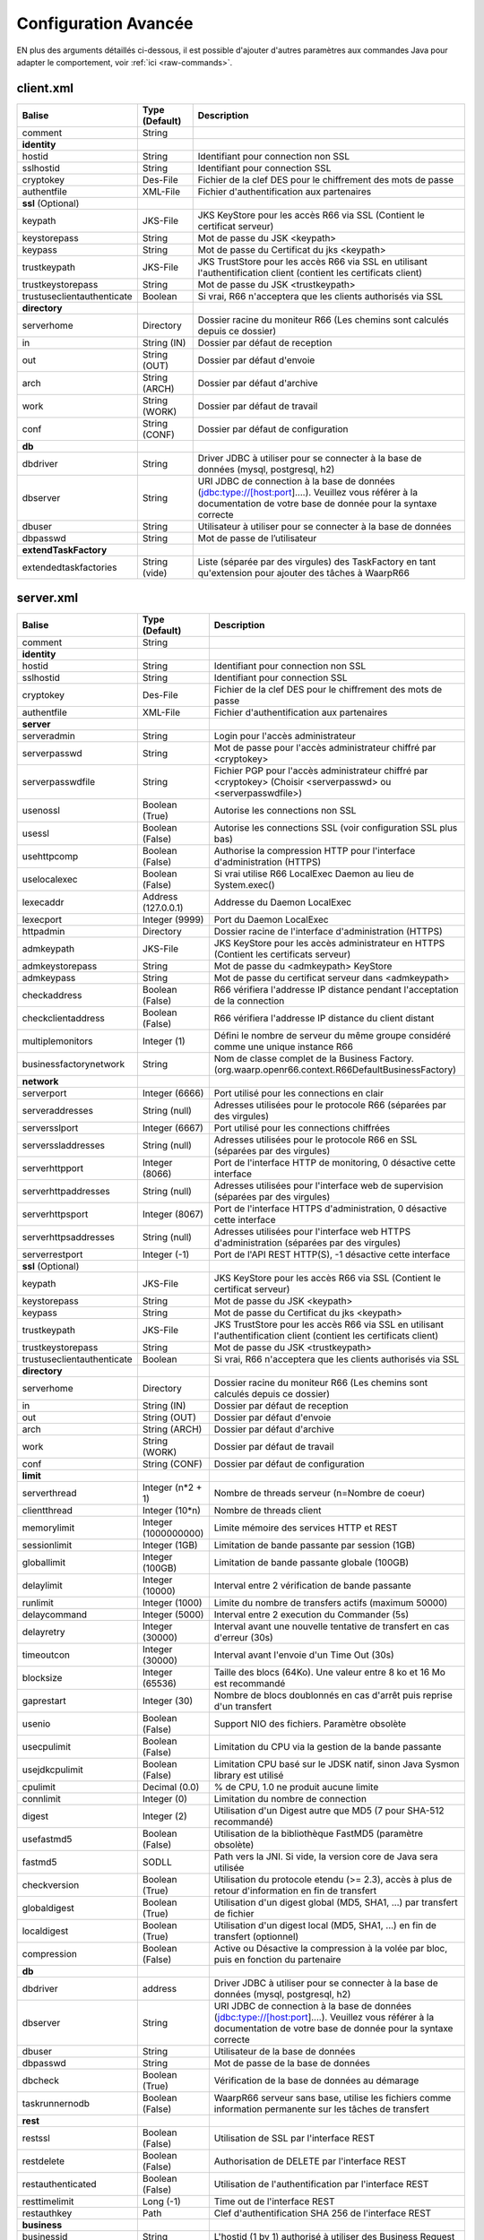 Configuration Avancée
#####################

EN plus des arguments détaillés ci-dessous, il est possible d'ajouter
d'autres paramètres aux commandes Java pour adapter le comportement,
voir :ref:`ici <raw-commands>`.


client.xml
**********

============================ ==================== ==============
Balise                       Type (Default)       Description
============================ ==================== ==============
comment                      String

**identity**
hostid                       String               Identifiant pour connection non SSL
sslhostid                    String               Identifiant pour connection SSL
cryptokey                    Des-File             Fichier de la clef DES pour le chiffrement des mots de passe
authentfile                  XML-File             Fichier d'authentification aux partenaires

**ssl** (Optional)
keypath                      JKS-File             JKS KeyStore pour les accès R66 via SSL (Contient le certificat serveur)
keystorepass                 String               Mot de passe du JSK <keypath>
keypass                      String               Mot de passe du Certificat du jks <keypath>
trustkeypath                 JKS-File             JKS TrustStore pour les accès R66 via SSL en utilisant l'authentification client (contient les certificats client)
trustkeystorepass            String               Mot de passe du JSK <trustkeypath>
trustuseclientauthenticate   Boolean              Si vrai, R66 n'acceptera que les clients authorisés via SSL

**directory**
serverhome                   Directory            Dossier racine du moniteur R66 (Les chemins sont calculés depuis ce dossier)
in                           String (IN)          Dossier par défaut de reception
out                          String (OUT)         Dossier par défaut d'envoie
arch                         String (ARCH)        Dossier par défaut d'archive
work                         String (WORK)        Dossier par défaut de travail
conf                         String (CONF)        Dossier par défaut de configuration

**db**
dbdriver                     String               Driver JDBC à utiliser pour se connecter à la base de données (mysql, postgresql, h2)
dbserver                     String               URI JDBC de connection à la base de données (jdbc:type://[host:port]....). Veuillez vous référer à la documentation de votre base de donnée pour la syntaxe correcte
dbuser                       String               Utilisateur à utiliser pour se connecter à la base de données
dbpasswd                     String               Mot de passe de l’utilisateur

**extendTaskFactory**
extendedtaskfactories        String (vide)        Liste (séparée par des virgules) des TaskFactory en tant qu'extension pour ajouter des tâches à WaarpR66
============================ ==================== ==============

server.xml
**********

.. tabularcolumns:: |\Y{0.3}|\Y{0.2}|\Y{0.5}|

================================ ==================== ==============
Balise                           Type (Default)       Description
================================ ==================== ==============
comment                          String

**identity**
hostid                           String               Identifiant pour connection non SSL
sslhostid                        String               Identifiant pour connection SSL
cryptokey                        Des-File             Fichier de la clef DES pour le chiffrement des mots de passe
authentfile                      XML-File             Fichier d'authentification aux partenaires

**server**
serveradmin                      String               Login pour l'accès administrateur
serverpasswd                     String               Mot de passe pour l'accès administrateur chiffré par <cryptokey>
serverpasswdfile                 String               Fichier PGP pour l'accès administrateur chiffré par <cryptokey> (Choisir <serverpasswd> ou <serverpasswdfile>)
usenossl                         Boolean (True)       Autorise les connections non SSL
usessl                           Boolean (False)      Autorise les connections SSL (voir configuration SSL plus bas)
usehttpcomp                      Boolean (False)      Authorise la compression HTTP pour l'interface d'administration (HTTPS)
uselocalexec                     Boolean (False)      Si vrai utilise R66 LocalExec Daemon au lieu de System.exec()
lexecaddr                        Address (127.0.0.1)  Addresse du Daemon LocalExec
lexecport                        Integer (9999)       Port du Daemon LocalExec
httpadmin                        Directory            Dossier racine de l'interface d'administration (HTTPS)
admkeypath                       JKS-File             JKS KeyStore pour les accès administrateur en HTTPS (Contient les certificats serveur)
admkeystorepass                  String               Mot de passe du <admkeypath> KeyStore
admkeypass                       String               Mot de passe du certificat serveur dans <admkeypath>
checkaddress                     Boolean (False)      R66 vérifiera l'addresse IP distance pendant l'acceptation de la connection
checkclientaddress               Boolean (False)      R66 vérifiera l'addresse IP distance du client distant
multiplemonitors                 Integer (1)          Défini le nombre de serveur du même groupe considéré comme une unique instance R66
businessfactorynetwork           String               Nom de classe complet de la Business Factory. (org.waarp.openr66.context.R66DefaultBusinessFactory)

**network**
serverport                       Integer (6666)       Port utilisé pour les connections en clair
serveraddresses                  String  (null)       Adresses utilisées pour le protocole R66 (séparées par des virgules)
serversslport                    Integer (6667)       Port utilisé pour les connections chiffrées
serverssladdresses               String  (null)       Adresses utilisées pour le protocole R66 en SSL (séparées par des virgules)
serverhttpport                   Integer (8066)       Port de l'interface HTTP de monitoring, 0 désactive cette interface
serverhttpaddresses              String  (null)       Adresses utilisées pour l'interface web de supervision (séparées par des virgules)
serverhttpsport                  Integer (8067)       Port de l'interface HTTPS d'administration, 0 désactive cette interface
serverhttpsaddresses             String  (null)       Adresses utilisées pour l'interface web HTTPS d'administration (séparées par des virgules)
serverrestport                   Integer (-1)         Port de l'API REST HTTP(S), -1 désactive cette interface


**ssl** (Optional)
keypath                          JKS-File             JKS KeyStore pour les accès R66 via SSL (Contient le certificat serveur)
keystorepass                     String               Mot de passe du JSK <keypath>
keypass                          String               Mot de passe du Certificat du jks <keypath>
trustkeypath                     JKS-File             JKS TrustStore pour les accès R66 via SSL en utilisant l'authentification client (contient les certificats client)
trustkeystorepass                String               Mot de passe du JSK <trustkeypath>
trustuseclientauthenticate       Boolean              Si vrai, R66 n'acceptera que les clients authorisés via SSL

**directory**
serverhome                       Directory            Dossier racine du moniteur R66 (Les chemins sont calculés depuis ce dossier)
in                               String (IN)          Dossier par défaut de reception
out                              String (OUT)         Dossier par défaut d'envoie
arch                             String (ARCH)        Dossier par défaut d'archive
work                             String (WORK)        Dossier par défaut de travail
conf                             String (CONF)        Dossier par défaut de configuration

**limit**
serverthread                     Integer (n*2 + 1)    Nombre de threads serveur (n=Nombre de coeur)
clientthread                     Integer (10*n)       Nombre de threads client
memorylimit                      Integer (1000000000) Limite mémoire des services HTTP et REST
sessionlimit                     Integer (1GB)        Limitation de bande passante par session (1GB)
globallimit                      Integer (100GB)      Limitation de bande passante globale (100GB)
delaylimit                       Integer (10000)      Interval entre 2 vérification de bande passante
runlimit                         Integer (1000)       Limite du nombre de transfers actifs (maximum 50000)
delaycommand                     Integer (5000)       Interval entre 2 execution du Commander (5s)
delayretry                       Integer (30000)      Interval avant une nouvelle tentative de transfert en cas d'erreur (30s)
timeoutcon                       Integer (30000)      Interval avant l'envoie d'un Time Out (30s)
blocksize                        Integer (65536)      Taille des blocs (64Ko). Une valeur entre 8 ko et 16 Mo est recommandé
gaprestart                       Integer (30)         Nombre de blocs doublonnés en cas d'arrêt puis reprise d'un transfert
usenio                           Boolean (False)      Support NIO des fichiers. Paramètre obsolète
usecpulimit                      Boolean (False)      Limitation du CPU via la gestion de la bande passante
usejdkcpulimit                   Boolean (False)      Limitation CPU basé sur le JDSK natif, sinon Java Sysmon library est utilisé
cpulimit                         Decimal (0.0)        % de CPU, 1.0 ne produit aucune limite
connlimit                        Integer (0)          Limitation du nombre de connection
digest                           Integer (2)          Utilisation d'un Digest autre que MD5 (7 pour SHA-512 recommandé)
usefastmd5                       Boolean (False)      Utilisation de la bibliothèque FastMD5 (paramètre obsolète)
fastmd5                          SODLL                Path vers la JNI. Si vide, la version core de Java sera utilisée
checkversion                     Boolean (True)       Utilisation du protocole etendu (>= 2.3), accès à plus de retour d'information en fin de transfert
globaldigest                     Boolean (True)       Utilisation d'un digest global (MD5, SHA1, ...) par transfert de fichier
localdigest                      Boolean (True)       Utilisation d'un digest local (MD5, SHA1, ...) en fin de transfert (optionnel)
compression                      Boolean (False)      Active ou Désactive la compression à la volée par bloc, puis en fonction du partenaire

**db**
dbdriver                         address              Driver JDBC à utiliser pour se connecter à la base de données (mysql, postgresql, h2)
dbserver                         String               URI JDBC de connection à la base de données (jdbc:type://[host:port]....). Veuillez vous référer à la documentation de votre base de donnée pour la syntaxe correcte
dbuser                           String               Utilisateur de la base de données
dbpasswd                         String               Mot de passe de la base de données
dbcheck                          Boolean (True)       Vérification de la base de données au démarage
taskrunnernodb                   Boolean (False)      WaarpR66 serveur sans base, utilise les fichiers comme information permanente sur les tâches de transfert

**rest**
restssl                          Boolean (False)      Utilisation de SSL par l'interface REST
restdelete                       Boolean (False)      Authorisation de DELETE par l'interface REST
restauthenticated                Boolean (False)      Utilisation de l'authentification par l'interface REST
resttimelimit                    Long (-1)            Time out de l'interface REST
restauthkey                      Path                 Clef d'authentification SHA 256 de l'interface REST

**business**
businessid                       String               L'hostid (1 by 1) authorisé à utiliser des Business Request

**roles**
role                             Array                Remplace le rôle de l'ĥôte en base de données
roleid                           String               L'hostid (1 à 1) concerné par le remplacement
roleset                          StringArray          Les nouveaux rôle attribués

**aliases**
alias                            Array                Permets d'utiliser des alias au lieu des hostid
realid                           String               Hostid aliassé (l'alias est local)
aliasid                          StringArray          L'ensemble des alias de l'hostid

**extendTaskFactory**
extendedtaskfactories            String (vide)        Liste (séparée par des virgules) des TaskFactory en tant qu'extension pour ajouter des tâches à WaarpR66

**pushMonitor**
*Partie commune*
url                              String (null)        URL de base pour les exports du moniteur en mode POST HTTP(S) JSON
delay                            Integer (1000)       Délai entre deux vérifications de changement de statuts sur les transferts
intervalincluded                 Boolean (True)       Si « True », les informations de l'intervalle utilisé seront fournies
transformlongasstring            Boolean (False)      Si « True », les nombres « long » seront convertis en chaîne de caractères, sinon ils seront numériques
token                            String (null)        Spécifie si nécessaire le token  dans le cadre d'une authentification via Token
apiKey                           String (null)        Spécifie si nécessaire le password dans le cadre d'une authentification via ApiKey (format ``apiId:apiKey``)
*Partie API REST*
endpoint                         String (null)        End point à ajouter à l'URL de base
keepconnection                   Boolean (True)       Si « True », la connexion HTTP(S) sera en Keep-Alive (pas de réouverture sauf si le serveur la ferme), sinon la connexion sera réinitialisée pour chaque appel
basicAuthent                     String (null)        Spécifie si nécessaire l'authentification basique
*Partie Elasticsearch*
index                            String (null)        Contient le nom de l'index avec de possibles substitutions, dont ``%%WARPHOST%%`` pour le nom du host concerné, et les ``%%DATETIME%%``, ``%%DATEHOUR%%``, ``%%DATE%%``, ``%%YEARMONTH%%``, ``%%YEAR%%`` pour des substitutions de date et heure partiellement (``yyyy.MM.dd.HH.mm`` à ``yyyy``)
prefix                           String (null)        Spécifie si nécessaire un prefix global dans le cas d'usage d'un Proxy devant Elasticsearch
username                         String (null)        Spécifie si nécessaire le username (et son password) dans le cadre d'une authentification basique
paswd                            String (null)        Spécifie si nécessaire le password dans le cadre d'une authentification basique
compression                      Boolean (True)       Spécifie si les flux sont compressés (par défaut True)
================================ ==================== ==============

Les balises <roles> et <aliases> contiennent des listes d'option. Exemple:

.. code-block:: xml

  ...
  <roles>
    <role>
      <roleid>DummyHost1</roleid>
      <roleset>RoleA</roleset>
    </role>
    <role>
      <roleid>DummyHost2</roleid>
      <roleset>RoleA RoleC</roleset>
    </role>
    <role>
      <roleid>DummyHost3</roleid>
      <roleset>RoleC RoleD RoleE</roleset>
    </role>
  </roles>
  <aliases>
    <alias>
      <realid>DummyHost1</realid>
      <aliasid>AliasC</aliasid>
    </alias>
    <alias>
      <realid>DummyHost4</realid>
      <aliasid>AliasA AliasB</aliasid>
    </alias>
  </aliases>
  ...

Optimisation
************

Il peut être nécessaire de paramétrer finement dans certains cas.

**Limitation de la mémoire**

Il est possible de limiter l'usage de la mémoire en usant des paramètres suivants :

*Limitation des services*

 * Services R66 : un des protocoles au moins doit être activé (TLS ou no TLS) ; si l'un des deux n'est pas
   utile, vous pouvez le désactiver (`usenossl` ou `usessl` à `False`)
 * `uselocalexec` : à `False` si aucun usage (exécution dans un processus externes des commandes EXECxxx)
   (valeur par défaut)
 * `serverhttpport` : si le monitoring HTTP est sans usage, vous pouvez le désactiver (`0`)
 * `serverhttpsport` : si le moteur d'administration HTTPS est sans usage, vous pouvez le désactiver (`0`)
   (non recomandé)
 * `serverrestport` : si le moteur REST est sans usage, vous pouvez le désactiver (`-1`, valeur par défaut)
 * `usethrift` : si le moteur THRIFT est sans usage,  vous pouvez le désactiver (`0`, valeur par défaut)
 * `pushMonitor` : si le Push Monitoring Exporter est sans usage, ne pas le déclarer

*Limitation des ressources*

 * `serverthread`: Possibilité de limiter le nombre de Threads dédiées à la partie serveur (y compris 1)
 * `clientthread`: Possibilité de limiter le nombre de Threads dédiées à la partie protocolaire (il est avisé
   de ne par mettre moins de 10)
 * `memorylimit`: Possibilité de limiter la taille mémoire maximale allouable pour décoder/encoder les pages
   HTTP et les réponses REST (minimum conseillé 100 Mo)
 * `runlimit`: Possibilité de limiter le nombre de transferts simultanés (il est avisé de ne pas mettre moins
   de 2)
 * `compression`: Possibilité de ne pas activer la compression à la volée (moins de mémoire et de cpu)
 * de limiter l'impact processeur via une gestion adaptative de la bande passante globale :

   * `usecpulimit` à `True` : ceci active la fonctionnalité
   * `usejdkcpulimit` de préférence, laisser à `False` ou *ignoré* (permet de choisir l'implémentation
     sous-jacente analysant les ressources CPU)
   * `cpulimit` avec une valeur maximale autorisée pour la charge globale CPU, tous coeurs confondus (minimum
     conseillé `0.2`, en pratique `0.5` comme minimum) ; cette valeur détermine le seuil à partir duquel la
     bande passante globale sera progressivement diminuée afin de réduire l'activité CPU, puis remontée
   * `connlimit` en laissant à `0` ou *ignoré* (permet de limiter le nombre maximum de connexion mais
     souvent trop restrictif)

**Performances**

 * Usage de règles dans un mode sans empreinte par paquet de données (``SENDMODE`` = 1, ``RECVMODE`` = 2) au
   lieu des modes avec empreinte par paquet de données (``SENDMD5MODE`` = 3, ``RECVMD5MODE`` = 4) (environ 15%
   de gains)
 * `blocksize` : Possibilité d'augmenter la taille par défaut de 64KB à par exemple 256KB (en pratique,
   inutile d'aller au-delà), permettant de diminuer le nombre de paquets de données ainsi émis (uniquement
   valable sur de gros transferts)
 * `gaprestart` : Possibilité de diminuer la valeur par défaut (`30`) à `10`, permettant ainsi de
   restreindre la réémission des paquets à la reprise du transfert (au lieu de `30 x blocksize`, ce sera par
   exemple `10 x blocksize`)
 * `digest`: Possibilité de choisir des algorithmes plus performants (`CRC32`=0, `MD5`=2) ou avec moins de
   risques de collisions (`SHA-XXX` tel que `SHA-512`=7) (`SHA-512` est conseillé car très efficace)

   * `CRC32` est le plus performant (95% avec 6ms JDK11, 10ms JDK8) mais avec le plus de collisions,
   * `MD5` performant (55% avec 88ms JDK11, 105ms JDK8) mais avec encore des collisions
   * `SHA-512` est le plus performant des SHA (au moins 25% avec 70ms JDK11, 153ms JDK8) et aux collisions
     infimes
   * *chiffres comparés à `SHA-256` (159ms JDK11, 192ms JDK8)*

 * `globaldigest` : Possibilité de le désactiver mais recommandé à `True` (environ 25% de gains)
 * `localdigest` : Possibilité de le désactiver (`False`) (environ 20% de gains)
 * `runlimit` : Possibilité d'augmenter ou de diminuer la valeur par défaut (1000) entre 2 et 50000 transferts concurrents
 * `compression`: Permet d'activer (désativée par défaut) la possibilité de compression à la volée des blocs
   et donc la vitesse des transferts sur des environnements à réseau contraint


La performance d'autres éléments peuvent jouer :

 * La vitesse du processeur et de la mémoire

   * Il est conseillé de disposer d'au moins 2 coeurs et au moins 2 Go de mémoire disponible totalement
     pour Waarp, une valeur optimale étant 4 coeurs et 8 Go de mémoire

 * La vitesse du stockage sur lequel sont écrits les fichiers (limite naturelle du transfert)

   * Il est conseillé de disposer de disques très rapides (SSD ou FC). La vitesse en lecture (émission) ou
     en écriture (réception) peuvent en être impactées. Ceci concerne a minima le répertoire `WORK` et `IN`
     et dans une moindre mesure (lecture) `OUT`.

 * La vitesse et la latence du réseau sur lequel transite les données (limite naturelle du transfert)

*Mini-Benchmark*

Sur un Core I7 génération 5, 16 Go de mémoire, un disque rapide SSD de portable, un réseau local (`lo`),
en condition complète de vérification de cohérences (`digest` à `SHA-512` (7),
`globaldigest` et `localdigest` à `True`, et règle avec empreinte par paquet),
les transferts ont pu atteindre 65 MB/s (520 Mbits/s).

En réduisant les vérifications de cohérence (`digest` `globaldigest` maintenus mais `localdigest` à `False`
et règle sans empreinte par paquet), les performances sont montées à 80 MB/s (640 Mbits/s).

En supprimant toutes les vérifications de cohérence sauf celles des empreintes par paquet, le
débit atteint était de 110 MB/s (880 Mbits/s) (*ceci correspond au maximum du débit disque en écriture*).

Il est fortement déconseillé de désactiver totalement toutes les vérifications de cohérence, car il ne
pourra alors pas être assuré que le fichier transmis le sera sans défaut lors du transport (même si le
protocole s'appuie sur TCP/IP, il est possible d'avoir une corruption sur le réseau).

*Benchmarks Waarp R66*

Les benchmarks suivants ont été réalisés sur un seul serveur à chaque fois, hébergeant tous les services
(Waarp R66 et base de données PostgreSQL).

================ ============== ============ ============ ========================
Modèle           TLS            NoTLS        Accélération Description
================ ============== ============ ============ ========================
Loop 2 coeurs    100/s          104/s        Référence    2 Serveurs en ping pong pour une taille moyenne de 250 Ko
Loop 2 coeurs    95/s           100/s        -4%          2 Serveurs en ping pong pour une taille moyenne de 250 Ko et Monitoring en mode PUSH REST
Loop 4 coeurs    127/s          133/s        27%          2 Serveurs en ping pong pour une taille moyenne de 250 Ko
Loop 4 coeurs    125/s          125/s        25%          2 Serveurs en ping pong pour une taille moyenne de 250 Ko et Monitoring en mode PUSH REST
Cluster 2 coeurs 70/s           72/s         Référence    Mode Cluster avec 1 seul serveur pour une taille moyenne de 250 Ko
Cluster 2 coeurs 83/s           87/s         21%          Mode Cluster avec 2 serveurs pour une taille moyenne de 250 Ko
Cluster 4 coeurs 89/s           91/s         27%          Mode Cluster avec 1 seul serveur pour une taille moyenne de 250 Ko
Cluster 4 coeurs 191/s          192/s        167%         Mode Cluster avec 2 serveurs pour une taille moyenne de 250 Ko
Gros Fichier 2c  152 MB/s       181 MB/s     Référence    Transfert d'un fichier de 500 Mo
Gros Fichier 4c  250 MB/s       296 MB/s     64%          Transfert d'un fichier de 500 Mo
================ ============== ============ ============ ========================

L'évolution selon les versions depuis la 3.0 jusqu'à la dernière version.

============================== ======== === ============ ==== ==========================
Contexte                       Nb vCore TLS Transferts/s CPU  Gain
============================== ======== === ============ ==== ==========================
V3.0 Loop 2 Serveurs           4        Oui 30/s         100% Référence
V3.2 Loop 2 Serveurs           4        Oui 60/s         100% 100%
V3.5.2 Loop 2 Serveurs         4        Oui 71/s         100% 137%
V3.6.0 Loop 2 Serveurs         4        Oui 100/s        90%  233%
V3.6.0 Loop 2 Serveurs Compres 4        Oui 99/s         80%  230%
V3.6.0 Loop 2 Serveurs         8        Oui 127/s        30%  323%
V3.6.0 Loop 2 Serveurs Compres 8        Oui 127/s        35%  323%
V3.6.0 Loop 2 Serveurs         4        Non 104/s        80%  Référence
V3.6.0 Loop 2 Serveurs Compres 4        Non 103/s        75%  -1%
V3.6.0 Loop 2 Serveurs         8        Non 133/s        30%  28%
V3.6.0 Loop 2 Serveurs Compres 8        Non 127/s        35%  22%
V3.6.0 Loop 2 Serveurs Monitor 4        Oui 95/s         90%  -8%
V3.6.0 Loop 2 Serveurs Monitor 8        Oui 125/s        45%  20%
V3.6.0 Loop 2 Serveurs Monitor 4        Non 100/s        85%  -4%
V3.6.0 Loop 2 Serveurs Monitor 8        Non 125/s        40%  20%
V3.6.0 Cluster 1 Serveurs      4        Oui 70/s         80%  Référence
V3.6.0 Cluster 2 Serveurs      4        Oui 83/s         100% 19% (-17% vs mono serveur)
V3.6.0 Cluster 1 Serveurs      8        Oui 89/s         30%  27%
V3.6.0 Cluster 2 Serveurs      8        Oui 191/s        60%  173% (51% vs mono serveur)
V3.6.0 Cluster 1 Serveurs      4        Non 72/s         80%  Référence
V3.6.0 Cluster 2 Serveurs      4        Non 87/s         100% 21% (-16% vs mono serveur)
V3.6.0 Cluster 1 Serveurs      8        Non 91/s         30%  26%
V3.6.0 Cluster 2 Serveurs      8        Non 192/s        60%  167% (44% vs mono serveur)
============================== ======== === ============ ==== ==========================


Il ressort de ces benchmarks qu'il est important d'avoir au moins 4 core (8 threads)
dédiés par serveur Waarp R66 pour être optimal. En terme de mémoire,
4 GB étaient alloués à chaque instance, si possible 8 GB.

*Benchmarks Waarp Gateway FTP et Waarp FTP Server*

Il s'agit de benchmarks orientés FTP (Serveur ou Gateway).

===================== ============== ============ ============ ========================
Modèle                Active         Passive      Accélération Description
===================== ============== ============ ============ ========================
FTP Natif 2 core      102/s          68/s         Référence    Petits transferts séquentiels avec reconnexion
FTP Natif 4 core      118/s          77/s         16%          Petits transferts séquentiels avec reconnexion
GW FTP 2 core         101/s          67/s         -1%          Petits transferts séquentiels avec reconnexion
GW FTP 4 core         113/s          77/s         11%          Petits transferts séquentiels avec reconnexion
GW FTP 4 core Postgre 113/s          77/s         11%          Petits transferts séquentiels avec reconnexion
===================== ============== ============ ============ ========================


===================== =========================== ============ ========================
Modèle                 Mixte Active / Passive     Accélération Description
===================== =========================== ============ ========================
FTP 10 clients 2c     488/s                       Référence    10 clients avec transferts concurrents
FTP 50 clients 2c     1102/s                      Référence    50 clients avec transferts concurrents
FTP 100 clients 2c    1217/s                      Référence    100 clients avec transferts concurrents
FTP 10 clients 4C     1056/s                      116%         10 clients avec transferts concurrents
FTP 50 clients 4C     3233/s                      193%         50 clients avec transferts concurrents
FTP 100 clients 4c    4200/s                      245%         100 clients avec transferts concurrents
GW FTP 10 clients 2C  290/s                       Référence    10 clients avec transferts concurrents
GW FTP 50 clients 2C  260/s                       Référence    50 clients avec transferts concurrents
GW FTP 100 clients 2c 244/s                       Référence    100 clients avec transferts concurrents
GW FTP 10 clients 2C  224/s                       -4%          10 clients avec transferts concurrents avec PostGreSQL
GW FTP 50 clients 2C  260/s                       0%           50 clients avec transferts concurrents avec PostGreSQL
GW FTP 100 clients 2c 244/s                       0%           100 clients avec transferts concurrents avec PostGreSQL
GW FTP 10 clients 4C  383/s                       64%          10 clients avec transferts concurrents
GW FTP 50 clients 4C  1234/s                      375%         50 clients avec transferts concurrents
GW FTP 100 clients 4c 1350/s                      453%         100 clients avec transferts concurrents
===================== =========================== ============ ========================


Il ressort de ces benchmarks qu'il est important d'avoir au moins 4 core (8 threads)
dédiés par serveur Waarp Gateway FTP pour être optimal. En terme de mémoire,
4 GB étaient alloués à chaque instance.

A noter que le client Waarp (basé sur FTP4J) est plus performant que l'implémentation Apache.

